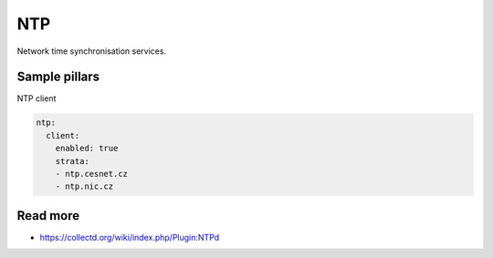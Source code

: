 ===
NTP 
===

Network time synchronisation services.

Sample pillars
==============

NTP client

.. code-block:: yaml

    ntp:
      client:
        enabled: true
        strata:
        - ntp.cesnet.cz
        - ntp.nic.cz

Read more
=========

* https://collectd.org/wiki/index.php/Plugin:NTPd
